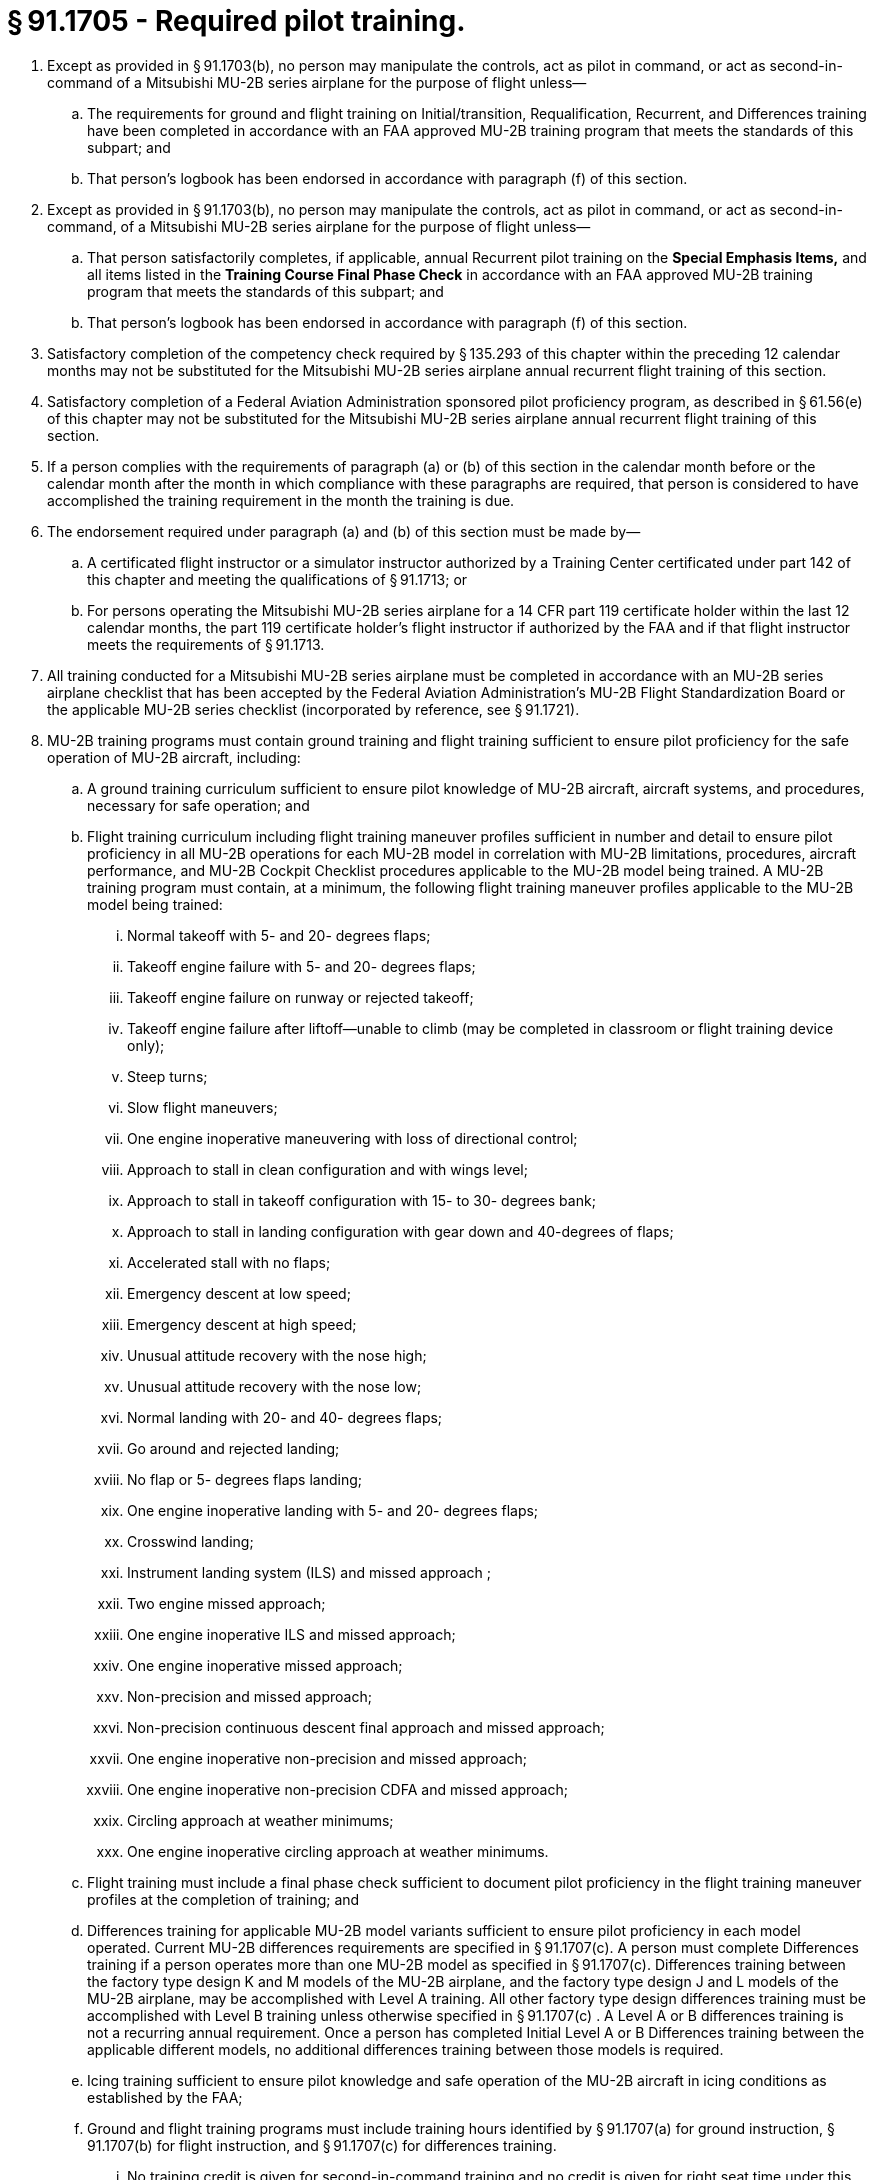 # § 91.1705 - Required pilot training.

[start=1,loweralpha]
. Except as provided in § 91.1703(b), no person may manipulate the controls, act as pilot in command, or act as second-in-command of a Mitsubishi MU-2B series airplane for the purpose of flight unless—
[start=1,arabic]
.. The requirements for ground and flight training on Initial/transition, Requalification, Recurrent, and Differences training have been completed in accordance with an FAA approved MU-2B training program that meets the standards of this subpart; and
.. That person's logbook has been endorsed in accordance with paragraph (f) of this section.
. Except as provided in § 91.1703(b), no person may manipulate the controls, act as pilot in command, or act as second-in-command, of a Mitsubishi MU-2B series airplane for the purpose of flight unless—
[start=1,arabic]
.. That person satisfactorily completes, if applicable, annual Recurrent pilot training on the *Special Emphasis Items,* and all items listed in the *Training Course Final Phase Check* in accordance with an FAA approved MU-2B training program that meets the standards of this subpart; and
.. That person's logbook has been endorsed in accordance with paragraph (f) of this section.
. Satisfactory completion of the competency check required by § 135.293 of this chapter within the preceding 12 calendar months may not be substituted for the Mitsubishi MU-2B series airplane annual recurrent flight training of this section.
. Satisfactory completion of a Federal Aviation Administration sponsored pilot proficiency program, as described in § 61.56(e) of this chapter may not be substituted for the Mitsubishi MU-2B series airplane annual recurrent flight training of this section.
. If a person complies with the requirements of paragraph (a) or (b) of this section in the calendar month before or the calendar month after the month in which compliance with these paragraphs are required, that person is considered to have accomplished the training requirement in the month the training is due.
. The endorsement required under paragraph (a) and (b) of this section must be made by—
[start=1,arabic]
.. A certificated flight instructor or a simulator instructor authorized by a Training Center certificated under part 142 of this chapter and meeting the qualifications of § 91.1713; or
.. For persons operating the Mitsubishi MU-2B series airplane for a 14 CFR part 119 certificate holder within the last 12 calendar months, the part 119 certificate holder's flight instructor if authorized by the FAA and if that flight instructor meets the requirements of § 91.1713.
. All training conducted for a Mitsubishi MU-2B series airplane must be completed in accordance with an MU-2B series airplane checklist that has been accepted by the Federal Aviation Administration's MU-2B Flight Standardization Board or the applicable MU-2B series checklist (incorporated by reference, see § 91.1721).
. MU-2B training programs must contain ground training and flight training sufficient to ensure pilot proficiency for the safe operation of MU-2B aircraft, including:
[start=1,arabic]
.. A ground training curriculum sufficient to ensure pilot knowledge of MU-2B aircraft, aircraft systems, and procedures, necessary for safe operation; and
.. Flight training curriculum including flight training maneuver profiles sufficient in number and detail to ensure pilot proficiency in all MU-2B operations for each MU-2B model in correlation with MU-2B limitations, procedures, aircraft performance, and MU-2B Cockpit Checklist procedures applicable to the MU-2B model being trained. A MU-2B training program must contain, at a minimum, the following flight training maneuver profiles applicable to the MU-2B model being trained:
[start=1,lowerroman]
... Normal takeoff with 5- and 20- degrees flaps;
... Takeoff engine failure with 5- and 20- degrees flaps;
... Takeoff engine failure on runway or rejected takeoff;
... Takeoff engine failure after liftoff—unable to climb (may be completed in classroom or flight training device only);
... Steep turns;
... Slow flight maneuvers;
... One engine inoperative maneuvering with loss of directional control;
... Approach to stall in clean configuration and with wings level;
... Approach to stall in takeoff configuration with 15- to 30- degrees bank;
... Approach to stall in landing configuration with gear down and 40-degrees of flaps;
... Accelerated stall with no flaps;
... Emergency descent at low speed;
... Emergency descent at high speed;
... Unusual attitude recovery with the nose high;
... Unusual attitude recovery with the nose low;
... Normal landing with 20- and 40- degrees flaps;
... Go around and rejected landing;
... No flap or 5- degrees flaps landing;
... One engine inoperative landing with 5- and 20- degrees flaps;
... Crosswind landing;
... Instrument landing system (ILS) and missed approach ;
... Two engine missed approach;
... One engine inoperative ILS and missed approach;
... One engine inoperative missed approach;
... Non-precision and missed approach;
... Non-precision continuous descent final approach and missed approach;
... One engine inoperative non-precision and missed approach;
... One engine inoperative non-precision CDFA and missed approach;
... Circling approach at weather minimums;
... One engine inoperative circling approach at weather minimums.
.. Flight training must include a final phase check sufficient to document pilot proficiency in the flight training maneuver profiles at the completion of training; and
.. Differences training for applicable MU-2B model variants sufficient to ensure pilot proficiency in each model operated. Current MU-2B differences requirements are specified in § 91.1707(c). A person must complete Differences training if a person operates more than one MU-2B model as specified in § 91.1707(c). Differences training between the factory type design K and M models of the MU-2B airplane, and the factory type design J and L models of the MU-2B airplane, may be accomplished with Level A training. All other factory type design differences training must be accomplished with Level B training unless otherwise specified in § 91.1707(c) . A Level A or B differences training is not a recurring annual requirement. Once a person has completed Initial Level A or B Differences training between the applicable different models, no additional differences training between those models is required.
.. Icing training sufficient to ensure pilot knowledge and safe operation of the MU-2B aircraft in icing conditions as established by the FAA;
.. Ground and flight training programs must include training hours identified by § 91.1707(a) for ground instruction, § 91.1707(b) for flight instruction, and § 91.1707(c) for differences training.
[start=1,lowerroman]
... No training credit is given for second-in-command training and no credit is given for right seat time under this program. Only the sole manipulator of the controls of the MU-2B airplane, flight training device, or Level C or D simulator can receive training credit under this program;
... An MU-2B airplane must be operated in accordance with an FAA approved MU-2B training program that meets the standards of this subpart and the training hours in § 91.1707.
.. Endorsements given for compliance with paragraph (f) of this section must be appropriate to the content of that specific MU-2B training program's compliance with standards of this subpart.

